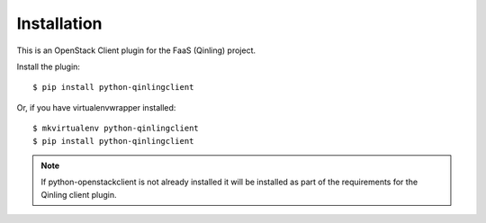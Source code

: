 ============
Installation
============

This is an OpenStack Client plugin for the FaaS (Qinling) project.

Install the plugin::

    $ pip install python-qinlingclient

Or, if you have virtualenvwrapper installed::

    $ mkvirtualenv python-qinlingclient
    $ pip install python-qinlingclient

.. note:: If python-openstackclient is not already installed it will be
          installed as part of the requirements for the Qinling client plugin.
